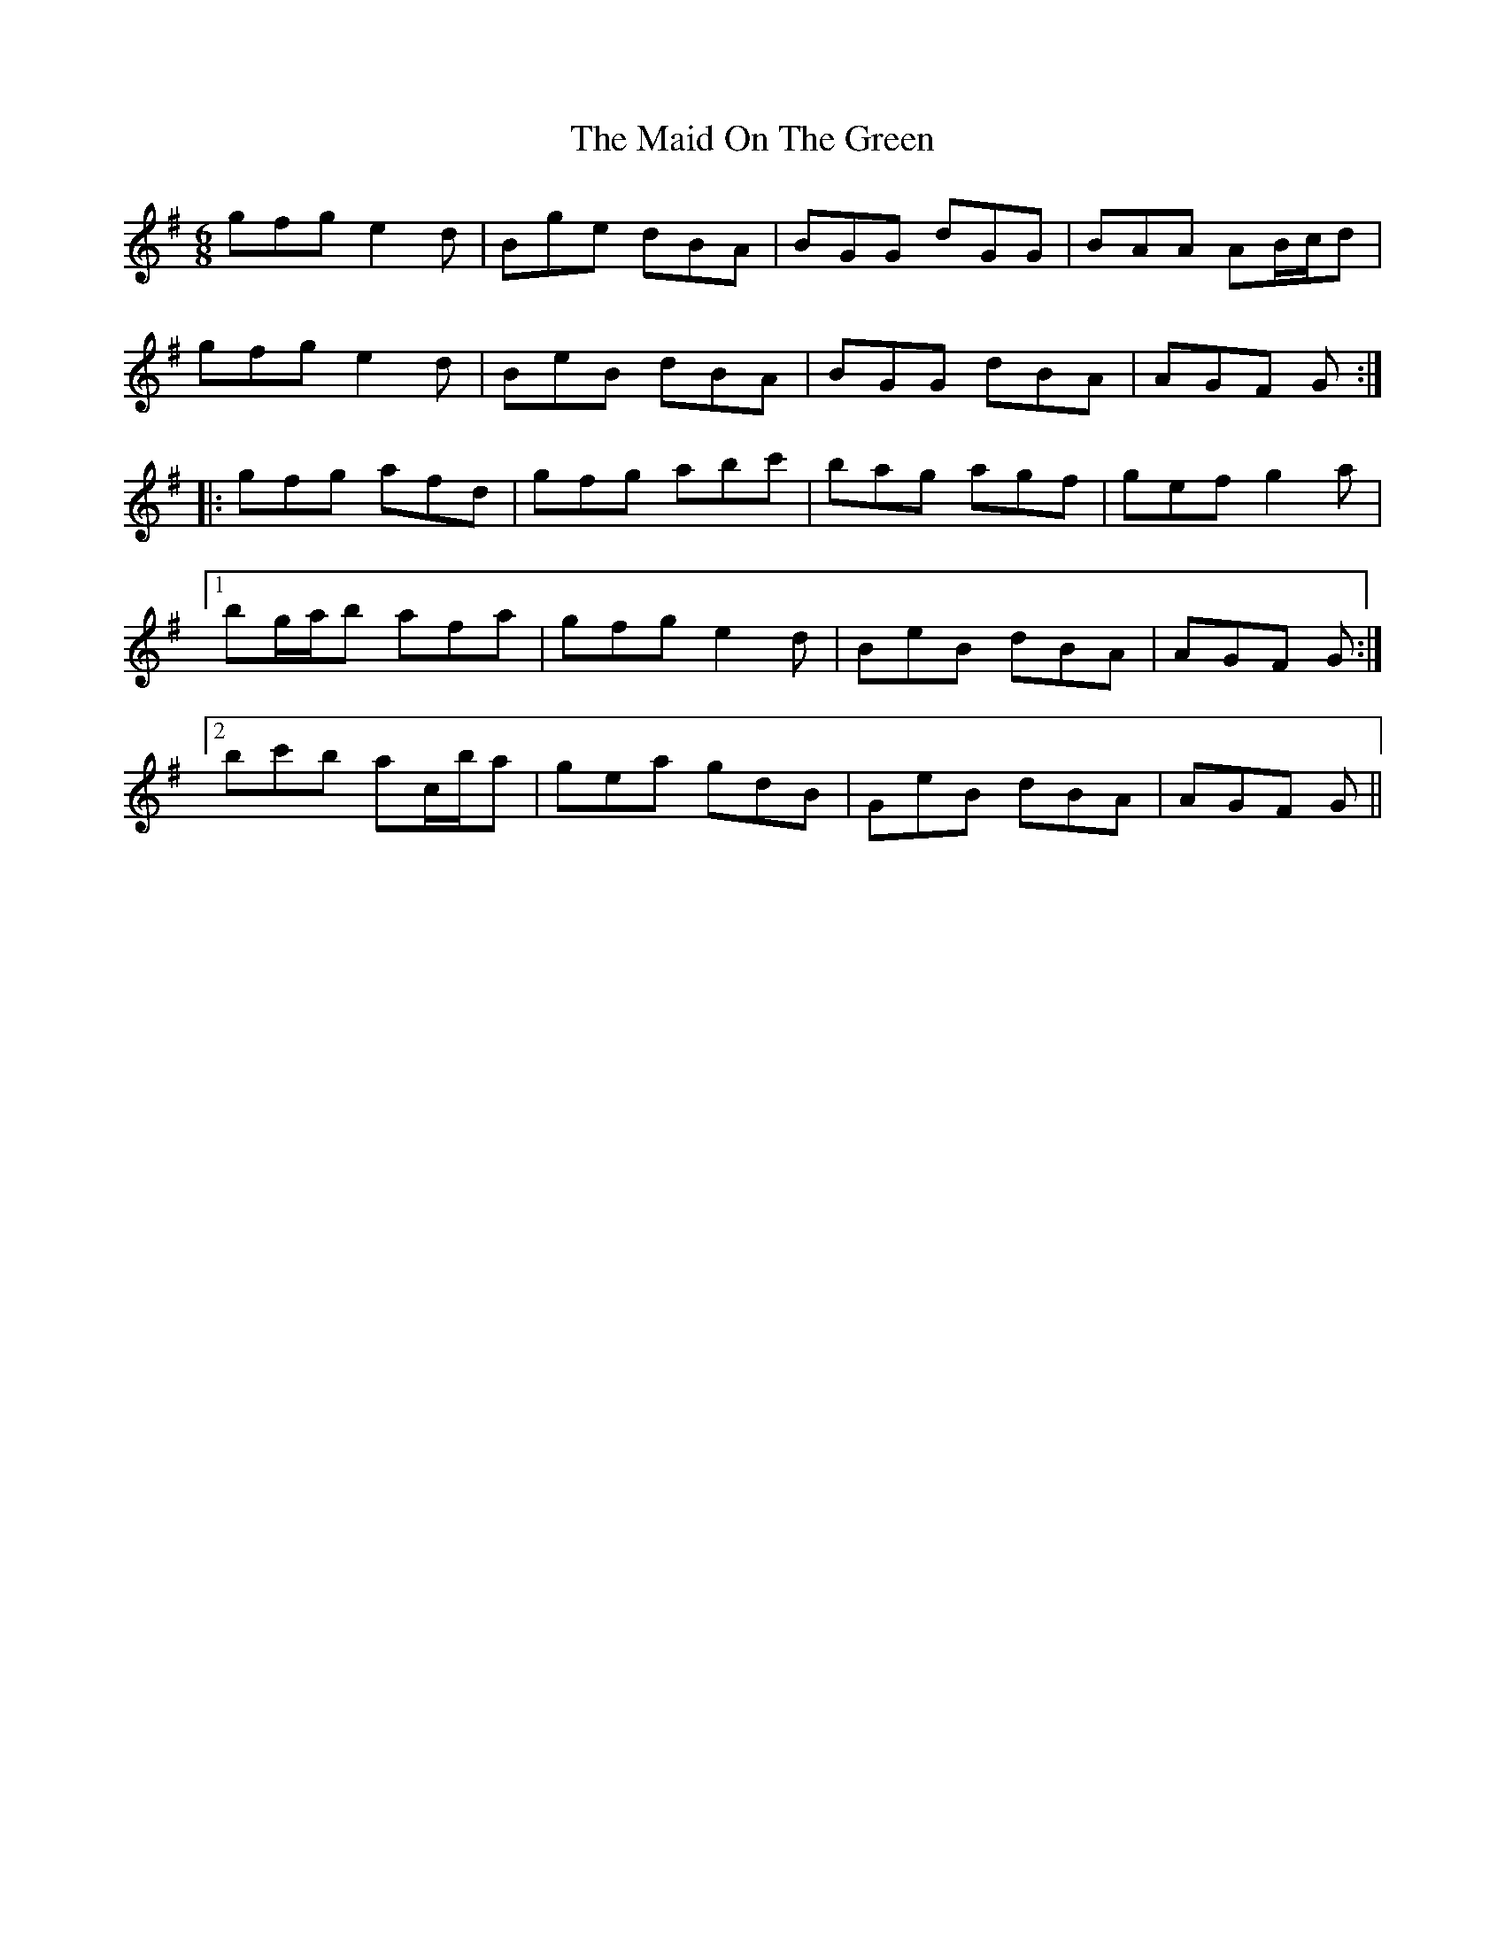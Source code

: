 X: 25002
T: Maid On The Green, The
R: jig
M: 6/8
K: Gmajor
gfg e2 d|Bge dBA|BGG dGG|BAA AB/c/d|
gfg e2 d|BeB dBA|BGG dBA|AGF G:|
|:gfg afd|gfg abc'|bag agf|gef g2 a|
[1 bg/a/b afa|gfg e2 d|BeB dBA|AGF G:|
[2 bc'b ac/b/a|gea gdB|GeB dBA|AGF G||

